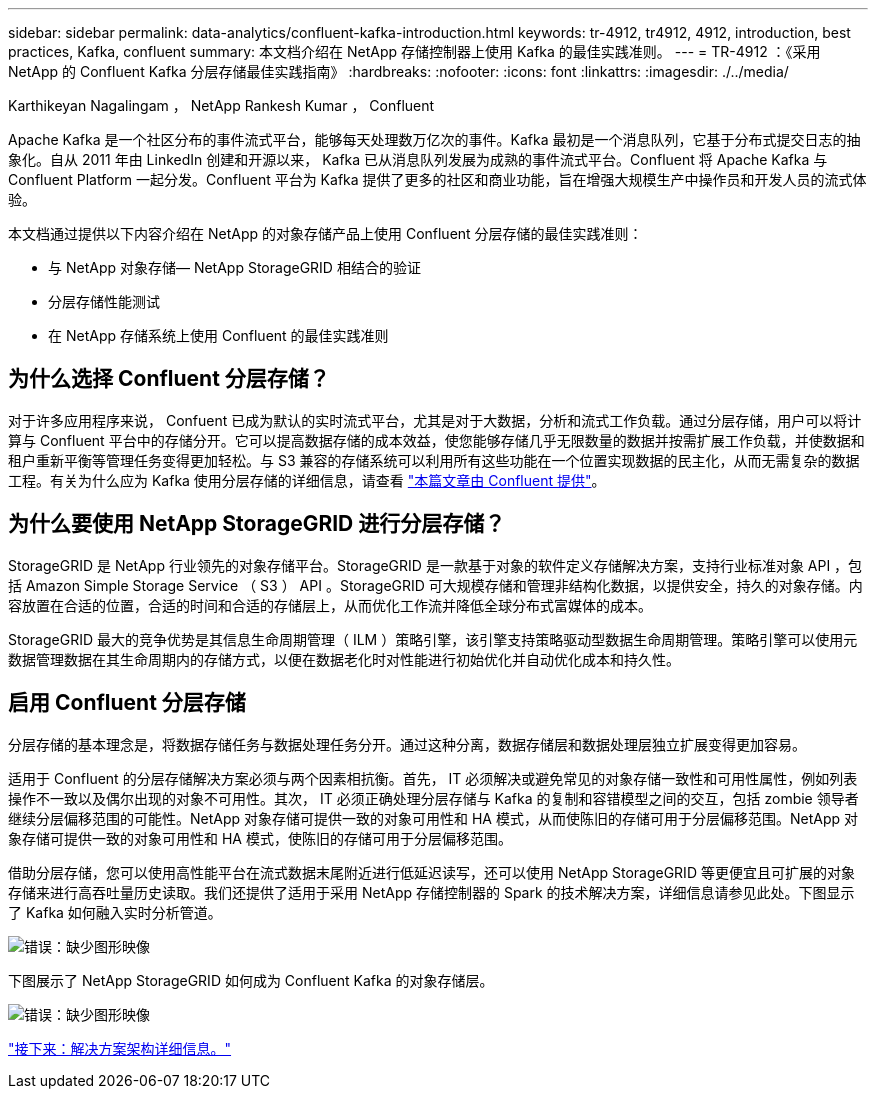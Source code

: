 ---
sidebar: sidebar 
permalink: data-analytics/confluent-kafka-introduction.html 
keywords: tr-4912, tr4912, 4912, introduction, best practices, Kafka, confluent 
summary: 本文档介绍在 NetApp 存储控制器上使用 Kafka 的最佳实践准则。 
---
= TR-4912 ：《采用 NetApp 的 Confluent Kafka 分层存储最佳实践指南》
:hardbreaks:
:nofooter: 
:icons: font
:linkattrs: 
:imagesdir: ./../media/


Karthikeyan Nagalingam ， NetApp Rankesh Kumar ， Confluent

Apache Kafka 是一个社区分布的事件流式平台，能够每天处理数万亿次的事件。Kafka 最初是一个消息队列，它基于分布式提交日志的抽象化。自从 2011 年由 LinkedIn 创建和开源以来， Kafka 已从消息队列发展为成熟的事件流式平台。Confluent 将 Apache Kafka 与 Confluent Platform 一起分发。Confluent 平台为 Kafka 提供了更多的社区和商业功能，旨在增强大规模生产中操作员和开发人员的流式体验。

本文档通过提供以下内容介绍在 NetApp 的对象存储产品上使用 Confluent 分层存储的最佳实践准则：

* 与 NetApp 对象存储— NetApp StorageGRID 相结合的验证
* 分层存储性能测试
* 在 NetApp 存储系统上使用 Confluent 的最佳实践准则




== 为什么选择 Confluent 分层存储？

对于许多应用程序来说， Confuent 已成为默认的实时流式平台，尤其是对于大数据，分析和流式工作负载。通过分层存储，用户可以将计算与 Confluent 平台中的存储分开。它可以提高数据存储的成本效益，使您能够存储几乎无限数量的数据并按需扩展工作负载，并使数据和租户重新平衡等管理任务变得更加轻松。与 S3 兼容的存储系统可以利用所有这些功能在一个位置实现数据的民主化，从而无需复杂的数据工程。有关为什么应为 Kafka 使用分层存储的详细信息，请查看 link:https://docs.confluent.io/platform/current/kafka/tiered-storage.html#netapp-object-storage["本篇文章由 Confluent 提供"^]。



== 为什么要使用 NetApp StorageGRID 进行分层存储？

StorageGRID 是 NetApp 行业领先的对象存储平台。StorageGRID 是一款基于对象的软件定义存储解决方案，支持行业标准对象 API ，包括 Amazon Simple Storage Service （ S3 ） API 。StorageGRID 可大规模存储和管理非结构化数据，以提供安全，持久的对象存储。内容放置在合适的位置，合适的时间和合适的存储层上，从而优化工作流并降低全球分布式富媒体的成本。

StorageGRID 最大的竞争优势是其信息生命周期管理（ ILM ）策略引擎，该引擎支持策略驱动型数据生命周期管理。策略引擎可以使用元数据管理数据在其生命周期内的存储方式，以便在数据老化时对性能进行初始优化并自动优化成本和持久性。



== 启用 Confluent 分层存储

分层存储的基本理念是，将数据存储任务与数据处理任务分开。通过这种分离，数据存储层和数据处理层独立扩展变得更加容易。

适用于 Confluent 的分层存储解决方案必须与两个因素相抗衡。首先， IT 必须解决或避免常见的对象存储一致性和可用性属性，例如列表操作不一致以及偶尔出现的对象不可用性。其次， IT 必须正确处理分层存储与 Kafka 的复制和容错模型之间的交互，包括 zombie 领导者继续分层偏移范围的可能性。NetApp 对象存储可提供一致的对象可用性和 HA 模式，从而使陈旧的存储可用于分层偏移范围。NetApp 对象存储可提供一致的对象可用性和 HA 模式，使陈旧的存储可用于分层偏移范围。

借助分层存储，您可以使用高性能平台在流式数据末尾附近进行低延迟读写，还可以使用 NetApp StorageGRID 等更便宜且可扩展的对象存储来进行高吞吐量历史读取。我们还提供了适用于采用 NetApp 存储控制器的 Spark 的技术解决方案，详细信息请参见此处。下图显示了 Kafka 如何融入实时分析管道。

image:confluent-kafka-image2.png["错误：缺少图形映像"]

下图展示了 NetApp StorageGRID 如何成为 Confluent Kafka 的对象存储层。

image:confluent-kafka-image3.png["错误：缺少图形映像"]

link:confluent-kafka-solution.html["接下来：解决方案架构详细信息。"]
